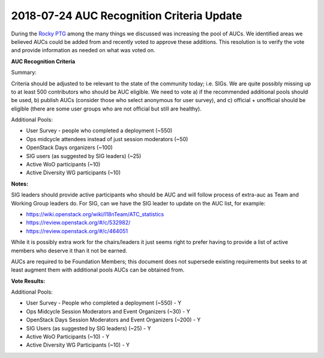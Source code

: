 ==========================================
2018-07-24 AUC Recognition Criteria Update
==========================================

During the `Rocky PTG <https://etherpad.openstack.org/p/UC-Rocky-PTG>`_ among
the many things we discussed was increasing the pool of AUCs. We identified
areas we believed AUCs could be added from and recently voted to approve these
additions. This resolution is to verify the vote and provide information as
needed on what was voted on.

**AUC Recognition Criteria**

Summary:

Criteria should be adjusted to be relevant to the state of the community today;
i.e. SIGs. We are quite possibly missing up to at least 500 contributors who
should be AUC eligible. We need to vote a) if the recommended additional pools
should be used, b) publish AUCs (consider those who select anonymous for user
survey), and c) official + unofficial should be eligible (there are some user
groups who are not official but still are healthy).

Additional Pools:

* User Survey - people who completed a deployment (~550)
* Ops midcycle attendees instead of just session moderators (~50)
* OpenStack Days organizers (~100)
* SIG users (as suggested by SIG leaders) (~25)
* Active WoO participants (~10)
* Active Diversity WG participants (~10)

**Notes:**

SIG leaders should provide active participants who should be AUC and will follow
process of extra-auc as Team and Working Group leaders do. For SIG, can we have
the SIG leader to update on the AUC list, for example:

* https://wiki.openstack.org/wiki/I18nTeam/ATC_statistics
* https://review.openstack.org/#/c/532982/
* https://review.openstack.org/#/c/464051

While it is possibly extra work for the chairs/leaders it just seems right to
prefer having to provide a list of active members who deserve it than it not be
earned.

AUCs are required to be Foundation Members; this document does not supersede
existing requirements but seeks to at least augment them with additional pools
AUCs can be obtained from.

**Vote Results:**

Additional Pools:

* User Survey - People who completed a deployment (~550) - Y
* Ops Midcycle Session Moderators and Event Organizers (~30) - Y
* OpenStack Days Session Moderators and Event Organizers (~200) - Y
* SIG Users (as suggested by SIG leaders) (~25) - Y
* Active WoO Participants (~10) - Y
* Active Diversity WG Participants (~10) - Y
